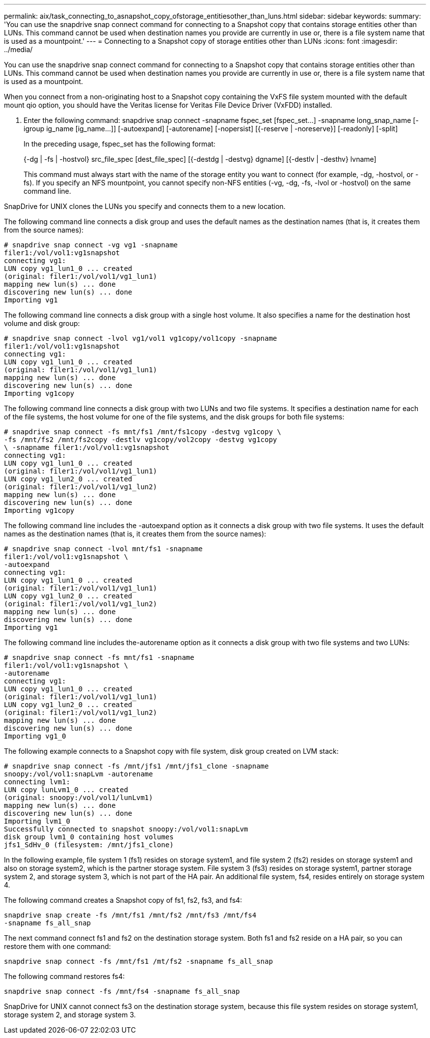 ---
permalink: aix/task_connecting_to_asnapshot_copy_ofstorage_entitiesother_than_luns.html
sidebar: sidebar
keywords: 
summary: 'You can use the snapdrive snap connect command for connecting to a Snapshot copy that contains storage entities other than LUNs. This command cannot be used when destination names you provide are currently in use or, there is a file system name that is used as a mountpoint.'
---
= Connecting to a Snapshot copy of storage entities other than LUNs
:icons: font
:imagesdir: ../media/

[.lead]
You can use the snapdrive snap connect command for connecting to a Snapshot copy that contains storage entities other than LUNs. This command cannot be used when destination names you provide are currently in use or, there is a file system name that is used as a mountpoint.

When you connect from a non-originating host to a Snapshot copy containing the VxFS file system mounted with the default mount qio option, you should have the Veritas license for Veritas File Device Driver (VxFDD) installed.

. Enter the following command: snapdrive snap connect -snapname fspec_set [fspec_set...] -snapname long_snap_name [-igroup ig_name [ig_name...]] [-autoexpand] [-autorename] [-nopersist] [{-reserve | -noreserve}] [-readonly] [-split]
+
In the preceding usage, fspec_set has the following format:
+
{-dg | -fs | -hostvol} src_file_spec [dest_file_spec] [{-destdg | -destvg} dgname] [{-destlv | -desthv} lvname]
+
This command must always start with the name of the storage entity you want to connect (for example, -dg, -hostvol, or -fs). If you specify an NFS mountpoint, you cannot specify non-NFS entities (-vg, -dg, -fs, -lvol or -hostvol) on the same command line.

SnapDrive for UNIX clones the LUNs you specify and connects them to a new location.

The following command line connects a disk group and uses the default names as the destination names (that is, it creates them from the source names):

----
# snapdrive snap connect -vg vg1 -snapname
filer1:/vol/vol1:vg1snapshot
connecting vg1:
LUN copy vg1_lun1_0 ... created
(original: filer1:/vol/vol1/vg1_lun1)
mapping new lun(s) ... done
discovering new lun(s) ... done
Importing vg1
----

The following command line connects a disk group with a single host volume. It also specifies a name for the destination host volume and disk group:

----
# snapdrive snap connect -lvol vg1/vol1 vg1copy/vol1copy -snapname
filer1:/vol/vol1:vg1snapshot
connecting vg1:
LUN copy vg1_lun1_0 ... created
(original: filer1:/vol/vol1/vg1_lun1)
mapping new lun(s) ... done
discovering new lun(s) ... done
Importing vg1copy
----

The following command line connects a disk group with two LUNs and two file systems. It specifies a destination name for each of the file systems, the host volume for one of the file systems, and the disk groups for both file systems:

----
# snapdrive snap connect -fs mnt/fs1 /mnt/fs1copy -destvg vg1copy \
-fs /mnt/fs2 /mnt/fs2copy -destlv vg1copy/vol2copy -destvg vg1copy
\ -snapname filer1:/vol/vol1:vg1snapshot
connecting vg1:
LUN copy vg1_lun1_0 ... created
(original: filer1:/vol/vol1/vg1_lun1)
LUN copy vg1_lun2_0 ... created
(original: filer1:/vol/vol1/vg1_lun2)
mapping new lun(s) ... done
discovering new lun(s) ... done
Importing vg1copy
----

The following command line includes the -autoexpand option as it connects a disk group with two file systems. It uses the default names as the destination names (that is, it creates them from the source names):

----
# snapdrive snap connect -lvol mnt/fs1 -snapname
filer1:/vol/vol1:vg1snapshot \
-autoexpand
connecting vg1:
LUN copy vg1_lun1_0 ... created
(original: filer1:/vol/vol1/vg1_lun1)
LUN copy vg1_lun2_0 ... created
(original: filer1:/vol/vol1/vg1_lun2)
mapping new lun(s) ... done
discovering new lun(s) ... done
Importing vg1
----

The following command line includes the-autorename option as it connects a disk group with two file systems and two LUNs:

----
# snapdrive snap connect -fs mnt/fs1 -snapname
filer1:/vol/vol1:vg1snapshot \
-autorename
connecting vg1:
LUN copy vg1_lun1_0 ... created
(original: filer1:/vol/vol1/vg1_lun1)
LUN copy vg1_lun2_0 ... created
(original: filer1:/vol/vol1/vg1_lun2)
mapping new lun(s) ... done
discovering new lun(s) ... done
Importing vg1_0
----

The following example connects to a Snapshot copy with file system, disk group created on LVM stack:

----
# snapdrive snap connect -fs /mnt/jfs1 /mnt/jfs1_clone -snapname
snoopy:/vol/vol1:snapLvm -autorename
connecting lvm1:
LUN copy lunLvm1_0 ... created
(original: snoopy:/vol/vol1/lunLvm1)
mapping new lun(s) ... done
discovering new lun(s) ... done
Importing lvm1_0
Successfully connected to snapshot snoopy:/vol/vol1:snapLvm
disk group lvm1_0 containing host volumes
jfs1_SdHv_0 (filesystem: /mnt/jfs1_clone)
----

In the following example, file system 1 (fs1) resides on storage system1, and file system 2 (fs2) resides on storage system1 and also on storage system2, which is the partner storage system. File system 3 (fs3) resides on storage system1, partner storage system 2, and storage system 3, which is not part of the HA pair. An additional file system, fs4, resides entirely on storage system 4.

The following command creates a Snapshot copy of fs1, fs2, fs3, and fs4:

----
snapdrive snap create -fs /mnt/fs1 /mnt/fs2 /mnt/fs3 /mnt/fs4
-snapname fs_all_snap
----

The next command connect fs1 and fs2 on the destination storage system. Both fs1 and fs2 reside on a HA pair, so you can restore them with one command:

----
snapdrive snap connect -fs /mnt/fs1 /mt/fs2 -snapname fs_all_snap
----

The following command restores fs4:

----
snapdrive snap connect -fs /mnt/fs4 -snapname fs_all_snap
----

SnapDrive for UNIX cannot connect fs3 on the destination storage system, because this file system resides on storage system1, storage system 2, and storage system 3.
